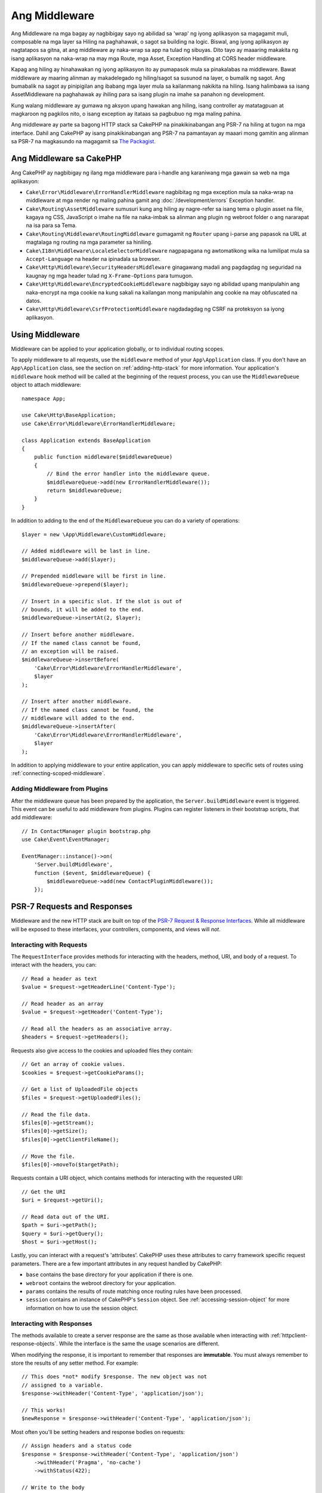 Ang Middleware
##########

Ang Middleware na mga bagay ay nagbibigay sayo ng abilidad sa 'wrap' ng iyong aplikasyon sa magagamit muli,
composable na mga layer sa Hiling na paghahawak, o sagot sa building na logic. Biswal,
ang iyong aplikasyon ay nagtatapos sa gitna, at ang middleware ay naka-wrap sa app
na tulad ng sibuyas. Dito tayo ay maaaring makakita ng isang aplikasyon na naka-wrap na may mga Route, mga Asset,
Exception Handling at CORS header middleware.

.. image:: /_static/img/middleware-setup.png

Kapag ang hiling ay hinahawakan ng iyong aplikasyon ito ay pumapasok mula sa pinakalabas
na middleware. Bawat middleware ay maaring alinman ay makadelegado ng hiling/sagot sa susunod na
layer, o bumalik ng sagot. Ang bumabalik na sagot ay pinipigilan ang ibabang mga layer mula
sa kailanmang nakikita na hiling. Isang halimbawa sa isang AssetMiddleware na paghahawak
ay ihiling para sa isang plugin na imahe sa panahon ng development.

.. image:: /_static/img/middleware-request.png

Kung walang middleware ay gumawa ng aksyon upang hawakan ang hiling, isang controller ay matatagpuan
at magkaroon ng pagkilos nito, o isang exception ay itataas sa pagbubuo ng mga maling
pahina.

Ang middleware ay parte sa bagong HTTP stack sa CakePHP na pinakikinabangan ang PSR-7
na hiling at tugon na mga interface. Dahil ang CakePHP ay isang pinakikinabangan ang PSR-7
na pamantayan ay maaari mong gamitin ang alinman sa PSR-7 na magkasundo na magagamit sa `The Packagist
<https://packagist.org>`__.

Ang Middleware sa CakePHP
=====================

Ang CakePHP ay nagbibigay ng ilang mga middleware para i-handle ang karaniwang mga gawain sa web na mga aplikasyon:

* ``Cake\Error\Middleware\ErrorHandlerMiddleware`` nagbibitag ng mga exception mula sa 
  naka-wrap na middleware at mga render ng maling pahina gamit ang
  :doc:`/development/errors` Exception handler.
* ``Cake\Routing\AssetMiddleware`` sumusuri kung ang hiling ay nagre-refer sa isang
  tema o plugin asset na file, kagaya ng CSS, JavaScript o imahe na file na naka-imbak sa
  alinman ang plugin ng webroot folder o ang nararapat na isa para sa Tema.
* ``Cake\Routing\Middleware\RoutingMiddleware`` gumagamit ng ``Router`` upang i-parse ang
  papasok na URL at magtalaga ng routing na mga parameter sa hiniling.
* ``Cake\I18n\Middleware\LocaleSelectorMiddleware`` nagpapagana ng awtomatikong wika
  na lumilipat mula sa ``Accept-Language`` na header na ipinadala sa browser.
* ``Cake\Http\Middleware\SecurityHeadersMiddleware`` ginagawang madali ang pagdagdag
  ng seguridad na kaugnay ng mga header tulad ng ``X-Frame-Options`` para tumugon.
* ``Cake\Http\Middleware\EncryptedCookieMiddleware`` nagbibigay sayo ng abilidad upang
  manipulahin ang naka-encrypt na mga cookie na kung sakali na kailangan mong manipulahin ang cookie na may
  obfuscated na datos.
* ``Cake\Http\Middleware\CsrfProtectionMiddleware`` nagdadagdag ng CSRF na proteksyon sa iyong
  aplikasyon.

.. _using-middleware:

Using Middleware
================

Middleware can be applied to your application globally, or to individual
routing scopes.

To apply middleware to all requests, use the ``middleware`` method of your
``App\Application`` class.  If you don't have an ``App\Application`` class, see
the section on :ref:`adding-http-stack` for more information. Your application's
``middleware`` hook method will be called at the beginning of the request
process, you can use the ``MiddlewareQueue`` object to attach middleware::

    namespace App;

    use Cake\Http\BaseApplication;
    use Cake\Error\Middleware\ErrorHandlerMiddleware;

    class Application extends BaseApplication
    {
        public function middleware($middlewareQueue)
        {
            // Bind the error handler into the middleware queue.
            $middlewareQueue->add(new ErrorHandlerMiddleware());
            return $middlewareQueue;
        }
    }

In addition to adding to the end of the ``MiddlewareQueue`` you can do
a variety of operations::

        $layer = new \App\Middleware\CustomMiddleware;

        // Added middleware will be last in line.
        $middlewareQueue->add($layer);

        // Prepended middleware will be first in line.
        $middlewareQueue->prepend($layer);

        // Insert in a specific slot. If the slot is out of
        // bounds, it will be added to the end.
        $middlewareQueue->insertAt(2, $layer);

        // Insert before another middleware.
        // If the named class cannot be found,
        // an exception will be raised.
        $middlewareQueue->insertBefore(
            'Cake\Error\Middleware\ErrorHandlerMiddleware',
            $layer
        );

        // Insert after another middleware.
        // If the named class cannot be found, the
        // middleware will added to the end.
        $middlewareQueue->insertAfter(
            'Cake\Error\Middleware\ErrorHandlerMiddleware',
            $layer
        );

In addition to applying middleware to your entire application, you can apply
middleware to specific sets of routes using :ref:`connecting-scoped-middleware`.

Adding Middleware from Plugins
------------------------------

After the middleware queue has been prepared by the application, the
``Server.buildMiddleware`` event is triggered. This event can be useful to add
middleware from plugins. Plugins can register listeners in their bootstrap
scripts, that add middleware::

    // In ContactManager plugin bootstrap.php
    use Cake\Event\EventManager;

    EventManager::instance()->on(
        'Server.buildMiddleware',
        function ($event, $middlewareQueue) {
            $middlewareQueue->add(new ContactPluginMiddleware());
        });

PSR-7 Requests and Responses
============================

Middleware and the new HTTP stack are built on top of the `PSR-7 Request
& Response Interfaces <http://www.php-fig.org/psr/psr-7/>`__. While all
middleware will be exposed to these interfaces, your controllers, components,
and views will *not*.

Interacting with Requests
-------------------------

The ``RequestInterface`` provides methods for interacting with the headers,
method, URI, and body of a request. To interact with the headers, you can::

    // Read a header as text
    $value = $request->getHeaderLine('Content-Type');

    // Read header as an array
    $value = $request->getHeader('Content-Type');

    // Read all the headers as an associative array.
    $headers = $request->getHeaders();

Requests also give access to the cookies and uploaded files they contain::

    // Get an array of cookie values.
    $cookies = $request->getCookieParams();

    // Get a list of UploadedFile objects
    $files = $request->getUploadedFiles();

    // Read the file data.
    $files[0]->getStream();
    $files[0]->getSize();
    $files[0]->getClientFileName();

    // Move the file.
    $files[0]->moveTo($targetPath);

Requests contain a URI object, which contains methods for interacting with the
requested URI::

    // Get the URI
    $uri = $request->getUri();

    // Read data out of the URI.
    $path = $uri->getPath();
    $query = $uri->getQuery();
    $host = $uri->getHost();

Lastly, you can interact with a request's 'attributes'. CakePHP uses these
attributes to carry framework specific request parameters. There are a few
important attributes in any request handled by CakePHP:

* ``base`` contains the base directory for your application if there is one.
* ``webroot`` contains the webroot directory for your application.
* ``params`` contains the results of route matching once routing rules have been
  processed.
* ``session`` contains an instance of CakePHP's ``Session`` object. See
  :ref:`accessing-session-object` for more information on how to use the session
  object.

Interacting with Responses
--------------------------

The methods available to create a server response are the same as those
available when interacting with :ref:`httpclient-response-objects`. While the
interface is the same the usage scenarios are different.

When modifying the response, it is important to remember that responses are
**immutable**. You must always remember to store the results of any setter
method. For example::

    // This does *not* modify $response. The new object was not
    // assigned to a variable.
    $response->withHeader('Content-Type', 'application/json');

    // This works!
    $newResponse = $response->withHeader('Content-Type', 'application/json');

Most often you'll be setting headers and response bodies on requests::

    // Assign headers and a status code
    $response = $response->withHeader('Content-Type', 'application/json')
        ->withHeader('Pragma', 'no-cache')
        ->withStatus(422);

    // Write to the body
    $body = $response->getBody();
    $body->write(json_encode(['errno' => $errorCode]));

Creating Middleware
===================

Middleware can either be implemented as anonymous functions (Closures), or as
invokable classes. While Closures are suitable for smaller tasks they make
testing harder, and can create a complicated ``Application`` class. Middleware
classes in CakePHP have a few conventions:

* Middleware class files should be put in **src/Middleware**. For example:
  **src/Middleware/CorsMiddleware.php**
* Middleware classes should be suffixed with ``Middleware``. For example:
  ``LinkMiddleware``.
* Middleware are expected to implement the middleware protocol.

While not a formal interface (yet), Middleware do have a soft-interface or
'protocol'. The protocol is as follows:

#. Middleware must implement ``__invoke($request, $response, $next)``.
#. Middleware must return an object implementing the PSR-7 ``ResponseInterface``.

Middleware can return a response either by calling ``$next`` or by creating
their own response. We can see both options in our simple middleware::

    // In src/Middleware/TrackingCookieMiddleware.php
    namespace App\Middleware;
    use Cake\I18n\Time;

    class TrackingCookieMiddleware
    {
        public function __invoke($request, $response, $next)
        {
            // Calling $next() delegates control to the *next* middleware
            // In your application's queue.
            $response = $next($request, $response);

            // When modifying the response, you should do it
            // *after* calling next.
            if (!$request->getCookie('landing_page')) {
                $expiry = new Time('+ 1 year');
                $response = $response->withCookie('landing_page' ,[
                    'value' => $request->here(),
                    'expire' => $expiry->format('U'),
                ]);
            }
            return $response;
        }
    }

Now that we've made a very simple middleware, let's attach it to our
application::

    // In src/Application.php
    namespace App;

    use App\Middleware\TrackingCookieMiddleware;

    class Application
    {
        public function middleware($middlewareQueue)
        {
            // Add your simple middleware onto the queue
            $middlewareQueue->add(new TrackingCookieMiddleware());

            // Add some more middleware onto the queue

            return $middlewareQueue;
        }
    }

.. _security-header-middleware:

Adding Security Headers
=======================

The ``SecurityHeaderMiddleware`` layer makes it easy to apply security related
headers to your application. Once setup the middleware can apply the following
headers to responses:

* ``X-Content-Type-Options``
* ``X-Download-Options``
* ``X-Frame-Options``
* ``X-Permitted-Cross-Domain-Policies``
* ``Referrer-Policy``

This middleware is configured using a fluent interface before it is applied to
your application's middleware stack::

    use Cake\Http\Middleware\SecurityHeadersMiddleware;

    $headers = new SecurityHeadersMiddleware();
    $headers
        ->setCrossDomainPolicy()
        ->setReferrerPolicy()
        ->setXFrameOptions()
        ->setXssProtection()
        ->noOpen()
        ->noSniff();

    $middlewareQueue->add($headers);

.. versionadded:: 3.5.0
    The ``SecurityHeadersMiddleware`` was added in 3.5.0

.. _encrypted-cookie-middleware:

Encrypted Cookie Middleware
===========================

If your application has cookies that contain data you want to obfuscate and
protect against user tampering, you can use CakePHP's encrypted cookie
middleware to transparently encrypt and decrypt cookie data via middleware.
Cookie data is encrypted with via OpenSSL using AES::

    use Cake\Http\Middleware\EncryptedCookieMiddleware;

    $cookies = new EncryptedCookieMiddleware(
        // Names of cookies to protect
        ['secrets', 'protected'],
        Configure::read('Security.cookieKey')
    );

    $middlewareQueue->add($cookies);

.. note::
    It is recommended that the encryption key you use for cookie data, is used
    *exclusively* for cookie data.

The encryption algorithms and padding style used by the cookie middleware are
backwards compatible with ``CookieComponent`` from earlier versions of CakePHP.

.. versionadded:: 3.5.0
    The ``EncryptedCookieMiddleware`` was added in 3.5.0

.. _csrf-middleware:

Cross Site Request Forgery (CSRF) Middleware
============================================

CSRF protection can be applied to your entire application, or to specific scopes
by applying the ``CsrfProtectionMiddleware`` to your middleware stack::

    use Cake\Http\Middleware\CsrfProtectionMiddleware;

    $options = [
        // ...
    ];
    $csrf = new CsrfProtectionMiddleware($options);

    $middlewareQueue->add($csrf);

Options can be passed into the middleware's constructor.
The available configuration options are:

- ``cookieName`` The name of the cookie to send. Defaults to ``csrfToken``.
- ``expiry`` How long the CSRF token should last. Defaults to browser session.
- ``secure`` Whether or not the cookie will be set with the Secure flag. That is,
  the cookie will only be set on a HTTPS connection and any attempt over normal HTTP
  will fail. Defaults to ``false``.
- ``httpOnly`` Whether or not the cookie will be set with the HttpOnly flag. Defaults to ``false``.
- ``field`` The form field to check. Defaults to ``_csrfToken``. Changing this
  will also require configuring FormHelper.

When enabled, you can access the current CSRF token on the request object::

    $token = $this->request->getParam('_csrfToken');

.. versionadded:: 3.5.0
    The ``CsrfProtectionMiddleware`` was added in 3.5.0

Integration with FormHelper
---------------------------

The ``CsrfProtectionMiddleware`` integrates seamlessly with ``FormHelper``. Each
time you create a form with ``FormHelper``, it will insert a hidden field containing
the CSRF token.

.. note::

    When using CSRF protection you should always start your forms with the
    ``FormHelper``. If you do not, you will need to manually create hidden inputs in
    each of your forms.

CSRF Protection and AJAX Requests
---------------------------------

In addition to request data parameters, CSRF tokens can be submitted through
a special ``X-CSRF-Token`` header. Using a header often makes it easier to
integrate a CSRF token with JavaScript heavy applications, or XML/JSON based API
endpoints.

The CSRF Token can be obtained via the Cookie ``csrfToken``.

.. _adding-http-stack:

Adding the new HTTP Stack to an Existing Application
====================================================

Using HTTP Middleware in an existing application requires a few changes to your
application.

#. First update your **webroot/index.php**. Copy the file contents from the `app
   skeleton <https://github.com/cakephp/app/tree/master/webroot/index.php>`__.
#. Create an ``Application`` class. See the :ref:`using-middleware` section
   above for how to do that. Or copy the example in the `app skeleton
   <https://github.com/cakephp/app/tree/master/src/Application.php>`__.
#. Create **config/requirements.php** if it doesn't exist and add the contents from the `app skeleton <https://github.com/cakephp/app/blob/master/config/requirements.php>`__.

Once those three steps are complete, you are ready to start re-implementing any
application/plugin dispatch filters as HTTP middleware.

If you are running tests you will also need to update your
**tests/bootstrap.php** by copying the file contents from the `app skeleton
<https://github.com/cakephp/app/tree/master/tests/bootstrap.php>`_.

.. meta::
    :title lang=en: Http Middleware
    :keywords lang=en: http, middleware, psr-7, request, response, wsgi, application, baseapplication
